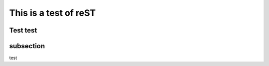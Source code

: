 ----------------------
This is a test of reST
----------------------

Test test
==========
subsection
==========
test
